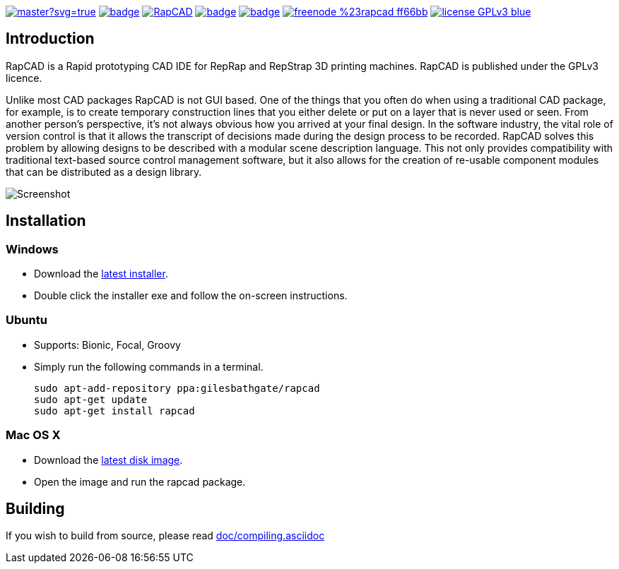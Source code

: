 image:https://ci.appveyor.com/api/projects/status/oqtpb3i3nm3bdwnp/branch/master?svg=true[link=https://ci.appveyor.com/project/GilesBathgate/rapcad-gdedf]
image:https://github.com/GilesBathgate/RapCAD/workflows/RapCAD/badge.svg[link=https://github.com/GilesBathgate/RapCAD/actions?query=workflow%3ARapCAD]
image:https://api.travis-ci.com/GilesBathgate/RapCAD.svg[link=https://travis-ci.com/GilesBathgate/RapCAD]
image:https://codecov.io/gh/GilesBathgate/RapCAD/branch/master/graph/badge.svg[link=https://codecov.io/gh/GilesBathgate/RapCAD]
image:https://scan.coverity.com/projects/4301/badge.svg[link=https://scan.coverity.com/projects/gilesbathgate-rapcad]
image:https://img.shields.io/badge/freenode-%23rapcad-ff66bb.svg[link=https://kiwiirc.com/client/irc.freenode.net/#rapcad]
image:https://img.shields.io/badge/license-GPLv3-blue.svg[link=COPYING]

Introduction
------------

RapCAD is a Rapid prototyping CAD IDE for RepRap and RepStrap 3D printing
machines. RapCAD is published under the GPLv3 licence.

Unlike most CAD packages RapCAD is not GUI based. One of the things that you
often do when using a traditional CAD package, for example, is to create
temporary construction lines that you either delete or put on a layer that is
never used or seen. From another person's perspective, it's not always obvious
how you arrived at your final design. In the software industry, the vital role
of version control is that it allows the transcript of decisions made during
the design process to be recorded. RapCAD solves this problem by allowing
designs to be described with a modular scene description language. This not
only provides compatibility with traditional text-based source control
management software, but it also allows for the creation of re-usable component
modules that can be distributed as a design library.

image::screenshot.png[Screenshot]

Installation
------------

Windows
~~~~~~

* Download the https://github.com/GilesBathgate/RapCAD/releases/[latest installer].
* Double click the installer exe and follow the on-screen instructions.

Ubuntu
~~~~~

* Supports: Bionic, Focal, Groovy
* Simply run the following commands in a terminal.

    sudo apt-add-repository ppa:gilesbathgate/rapcad
    sudo apt-get update
    sudo apt-get install rapcad

Mac OS X
~~~~~~~

* Download the https://github.com/GilesBathgate/RapCAD/releases/[latest disk image].
* Open the image and run the rapcad package.

Building
--------

If you wish to build from source, please read link:./doc/compiling.asciidoc[doc/compiling.asciidoc]
